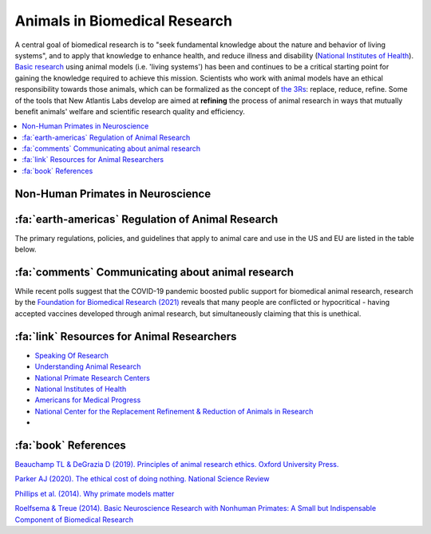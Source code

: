 .. _animalresearch:

=================================
Animals in Biomedical Research
=================================

A central goal of biomedical research is to "seek fundamental knowledge about the nature and behavior of living systems", and to apply that knowledge to enhance health, and reduce illness and disability (`National Institutes of Health <https://www.nih.gov/about-nih/what-we-do/mission-goals>`_). `Basic research <https://en.wikipedia.org/wiki/Basic_research>`_ using animal models (i.e. 'living systems') has been and continues to be a critical starting point for gaining the knowledge required to achieve this mission. Scientists who work with animal models have an ethical responsibility towards those animals, which can be formalized as the concept of `the 3Rs <https://nc3rs.org.uk/3rs-public>`_: replace, reduce, refine. Some of the tools that New Atlantis Labs develop are aimed at **refining** the process of animal research in ways that mutually benefit animals' welfare and scientific research quality and efficiency. 

.. contents::
  :local:


Non-Human Primates in Neuroscience
======================================

.. grid:: 2

  .. grid-item:: 
    :columns: 7
    :margin: 0
    :padding: 0 0 0 2

    Basic neuroscience research in non-human primates (NHPs) is irreplaceable for insights into cognitive functions and brain diseases that are essential for developing new treatments and therapies (`Phillips et al., 2014 <https://doi.org/10.1002/ajp.22281>`_; `Roelfsema & Treue, 2014 <https://doi.org/10.1016/j.neuron.2014.06.003>`_). This is because human and non-human primates share similar physiology, neuroanatomy, reproduction, development, cognition, and social complexity. 

    Paradoxically, these very similarities make the use of NHPs in biomedical research an ethically considered decision. Human ethics are dynamic, and a correlate of this are our changing attitudes and laws and :ref:`regulations <AR_regulation>` over time. Invasive biomedical research on non-human great ape species (i.e. all members of the superfamily *Hominoidea*, excluding *Homo sapiens*: chimpanzees, bonobos, gorillas, orangutans) has been phased out in many parts of the world in recent decades. Current regulations in the US, EU and Japan therefore make `old world monkeys <https://en.wikipedia.org/wiki/Old_World_monkey>`_ (*Cercopithecidae*) the phylogenetically closest extant relative of humans that are used in biomedical research, with our last common ancestor having existed ~25 to 30 millions years ago. 


  .. grid-item:: 
    :columns: 5
    :margin: 0
    :padding: 1

    .. image:: _images/AR/PrimateResearch_SpeciesTree.png
      :width: 100%
      :alt: Primate Phylogeny in Neuroscience
      :align: right


.. image:: _images/AR/PrimateResearch_SpeciesPieCharts.png
  :width: 40%
  :alt: Primate use in US biomedical research
  :align: left





.. container:: clearer

    .. image :: _images/spacer.png
       :width: 1


.. _AR_regulation:

:fa:`earth-americas` Regulation of Animal Research
======================================================

The primary regulations, policies, and guidelines that apply to animal care and use in the US and EU are listed in the table below.

.. |US| image:: _images/Icons/Flag_US.png
  :height: 15
  :class: no-scaled-link

.. |UK| image:: _images/Icons/Flag_UK.png
  :height: 15
  :class: no-scaled-link

.. |EU| image:: _images/Icons/Flag_EU.png
  :height: 15
  :class: no-scaled-link


.. tab-set::

  .. tab-item:: US |US|

    .. |USDA| image:: _images/AR/Logos/USDA.png
      :height: 40
      :target: https://www.aphis.usda.gov/aphis/ourfocus/animalwelfare

    .. |OLAW| image:: _images/AR/Logos/OLAW.png
      :height: 40
      :target: https://olaw.nih.gov/

    .. |IACUC| image:: _images/AR/Logos/IACUC.png
      :height: 40
      :target: https://www.aalas.org/iacuc

    .. |PHS| image:: _images/AR/Logos/PHS.png
      :height: 40
      :target: https://grants.nih.gov/grants/olaw/references/PHSPolicyLabAnimals.pdf

    .. |AAALAC| image:: _images/AR/Logos/AAALAC.png
      :height: 40
      :target: https://www.aaalac.org/

    .. |NIH| image:: _images/AR/Logos/NIH.png
      :height: 40
      :target: https://policymanual.nih.gov/3040-2

    .. |Guide| image:: _images/AR/Logos/Guide.png
      :height: 40
      :target: https://olaw.nih.gov/sites/default/files/Guide-for-the-Care-and-Use-of-Laboratory-Animals.pdf

    .. csv-table:: 
      :file: _static/CSVs/NA_AnimalRegulations.csv
      :header-rows: 1
      :widths: 20 20 60
      :align: left

   The `U.S. Government Principles for the Utilization and Care of Vertebrate Animals Used in Testing, Research and Training <https://olaw.nih.gov/policies-laws/gov-principles.htm>`_ apply to animal research at NIH.


  .. tab-item:: EU |EU|


    Some info


  .. tab-item:: UK |UK|

    In the UK, animal research that can cause pain or suffering is regulated by the Animals (Scientific Procedures) Act 1986 with the Home Office as the lead government department. The law permits the use of animals in research as long as there is no alternative. Where their use is unavoidable, it requires that scientists only use the minimum number of animals and take steps to limit any pain, suffering or distress.




  .. tab-item:: China

    Chinese Association of Laboratory Animal Science
    Ministry of Science and Technology (MOST)
    China Food and Drug Administration (CFDA) 

    - Regulations for the Administration of Laboratory Animals (1988)
    - Guidelines for the Humane Treatment of Laboratory Animals (2006)




.. _CommunicatingAnimalResearch

:fa:`comments` Communicating about animal research
======================================================

.. grid:: 2

  .. grid-item:: 
    :columns: 7
    :margin: 0
    :padding: 0 0 0 2

    Working inside the bubble of the scientific community, many researchers may take for granted the scientific and ethical reasoning in favor of animal research. However, surveys of US adults over the last few decades have found that a growing number of respondents claim -when questioned in certain ways- to be opposed to the use of animals in scientific research. However, this picture is at odds with consumer behaviour and public demand for medical treatments that were developed from animal research, such as vaccines. Are most people just hypocrites, and living in cognitive dissonance?

    Tellingly, support for animal research has historically seen increases during pandemics, when people's health is at risk, and teh importance of animal research is given more attention in the media. Similarly, support for animal research tends to be positively correlated with respondent's self-reported scientific knowledge: only ~1/3 of those with low levels of scientific knowledge support animal research, compared to nearly 2/3 of those with high levels. **This illustrates the importance of educating the public about the benefits of animal research.**

  .. grid-item:: 
    :columns: 5
    :margin: 0
    :padding: 1

    .. image:: _images/AR/AnimalResearch_GallupPoll_w.png
      :width: 100%
      :align: right

    .. plot:: Plot_AnimalResearchPolls.py
      :include-source: False
      :width: 300px
      :align: right


.. image:: _images/AR/AnimalResearch_FBR_poll2021.png
  :width: 40%
  :align: left

While recent polls suggest that the COVID-19 pandemic boosted public support for biomedical animal research, research by the `Foundation for Biomedical Research (2021) <https://www.nabr.org/view_file/3416/3518/9156/Public_Opinion_on_Animal_Research_in_a_Time_of_COVID-19_Poster_FINAL_BARCODE.pdf>`_ reveals that many people are conflicted or hypocritical - having accepted vaccines developed through animal research, but simultaneously claiming that this is unethical.


.. grid:: 1

  .. grid-item-card::
    :class-header: sd-bg-primary sd-text-white
    :class-body: sd-bg-secondary
    :padding: 1

    :fa:`pen` Open Letter
    ^^^^^^^^^^^^^^^^^^^^^^^^

    An open letter signed by 600 US scientists in 2018 addressed these issues:

    "Animal research plays a fundamental role in medical, veterinary and scientific progress. From the development of insulin and transplant surgery to modern day advances, including gene therapies and cancer treatments; animals – from mice to monkeys – continue to play a crucial role in both basic and applied research. Animal studies have been involved in 96 of the 108 Nobel Prizes in Physiology or Medicine. And it’s not just humans that benefit – every veterinary treatment in existence has been made possible thanks to studies in animals.

    However, such research can only continue with public support. Strict regulations and oversight reflect Americans’ desire for animals to be treated with care and respect. Furthermore, many studies – particularly those that help us understand basic biological systems – rely on public funding.

    We, the undersigned members of America’s scientific community, call upon our country’s research institutions – large and small – to embrace openness. We should proudly explain how animals are used for the advancement of science and medicine, in the interest of the health and wellbeing of humans and animals."



:fa:`link` Resources for Animal Researchers
==============================================

- `Speaking Of Research <https://speakingofresearch.com/>`_
- `Understanding Animal Research <http://www.understandinganimalresearch.org.uk/>`_
- `National Primate Research Centers <https://nprcresearch.org/primate/>`_
- `National Institutes of Health <https://grants.nih.gov/policy-and-compliance/policy-topics/air>`_
- `Americans for Medical Progress <https://www.comeseeourworld.org/animals/rhesus-monkey/>`_
- `National Center for the Replacement Refinement & Reduction of Animals in Research <https://nc3rs.org.uk/>`_
- 


:fa:`book` References
============================

`Beauchamp TL & DeGrazia D (2019). Principles of animal research ethics. Oxford University Press. <https://books.google.com/books?hl=en&lr=&id=FPDGDwAAQBAJ&oi=fnd&pg=PP1&ots=GElsIfTMCN&sig=dt_eRxNqcUCdPkgyaXri52GcpKk#v=onepage&q&f=false>`_

`Parker AJ (2020). The ethical cost of doing nothing. National Science Review <https://doi.org/10.1093/nsr/nwaa095>`_

`Phillips et al. (2014). Why primate models matter <https://doi.org/10.1002/ajp.22281>`_

`Roelfsema & Treue (2014). Basic Neuroscience Research with Nonhuman Primates: A Small but Indispensable Component of Biomedical Research <https://doi.org/10.1016/j.neuron.2014.06.003>`_



